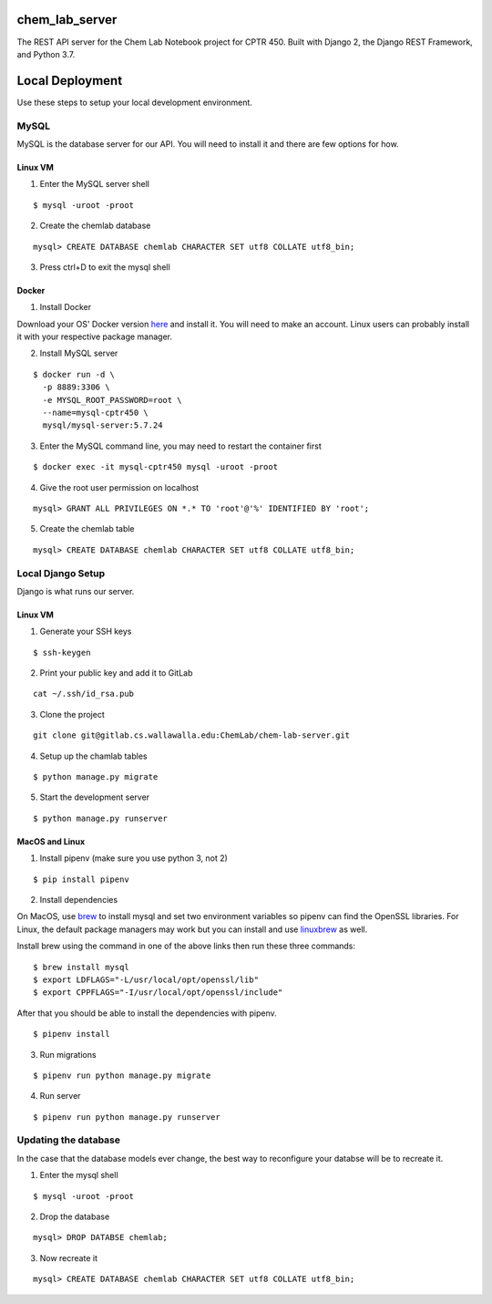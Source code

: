 chem_lab_server
---------------
The REST API server for the Chem Lab Notebook project for CPTR 450. Built with Django 2, the Django REST Framework, and Python 3.7.


Local Deployment
----------------
Use these steps to setup your local development environment.

MySQL
+++++
MySQL is the database server for our API. You will need to install it and there 
are few options for how.

Linux VM
........
1. Enter the MySQL server shell

::

  $ mysql -uroot -proot

2. Create the chemlab database

::

  mysql> CREATE DATABASE chemlab CHARACTER SET utf8 COLLATE utf8_bin;
  
3. Press ctrl+D to exit the mysql shell
   
Docker
......
1. Install Docker

Download your OS' Docker version here_ and install it. You will need to make an 
account. Linux users can probably install it with your respective package 
manager.

.. _here: https://store.docker.com/search?type=edition&offering=community

2. Install MySQL server

::

  $ docker run -d \
    -p 8889:3306 \
    -e MYSQL_ROOT_PASSWORD=root \
    --name=mysql-cptr450 \
    mysql/mysql-server:5.7.24

3. Enter the MySQL command line, you may need to restart the container first

::

  $ docker exec -it mysql-cptr450 mysql -uroot -proot

4. Give the root user permission on localhost

::

  mysql> GRANT ALL PRIVILEGES ON *.* TO 'root'@'%' IDENTIFIED BY 'root';

5. Create the chemlab table

::

  mysql> CREATE DATABASE chemlab CHARACTER SET utf8 COLLATE utf8_bin;


Local Django Setup
++++++++++++++++++
Django is what runs our server.

Linux VM
........
1. Generate your SSH keys

::

  $ ssh-keygen

2. Print your public key and add it to GitLab

::

  cat ~/.ssh/id_rsa.pub

3. Clone the project

::

  git clone git@gitlab.cs.wallawalla.edu:ChemLab/chem-lab-server.git
  
4. Setup up the chamlab tables

::

  $ python manage.py migrate
  
5. Start the development server

::

  $ python manage.py runserver

MacOS and Linux
...............
1. Install pipenv (make sure you use python 3, not 2)

::

  $ pip install pipenv

2. Install dependencies

On MacOS, use brew_ to install mysql and set two environment variables so 
pipenv can find the OpenSSL libraries. For Linux, the default package managers 
may work but you can install and use linuxbrew_ as well.

Install brew using the command in one of the above links then run these three 
commands:

.. _brew: https://brew.sh/
.. _linuxbrew: http://linuxbrew.sh/

::

  $ brew install mysql
  $ export LDFLAGS="-L/usr/local/opt/openssl/lib"
  $ export CPPFLAGS="-I/usr/local/opt/openssl/include"
  
After that you should be able to install the dependencies with pipenv.

::

  $ pipenv install

3. Run migrations

::

  $ pipenv run python manage.py migrate

4. Run server

::

  $ pipenv run python manage.py runserver
  
Updating the database
+++++++++++++++++++++
In the case that the database models ever change, the best way to reconfigure 
your databse will be to recreate it.

1. Enter the mysql shell

::

  $ mysql -uroot -proot
  
2. Drop the database

::

  mysql> DROP DATABSE chemlab;
  
3. Now recreate it

::

  mysql> CREATE DATABASE chemlab CHARACTER SET utf8 COLLATE utf8_bin;



